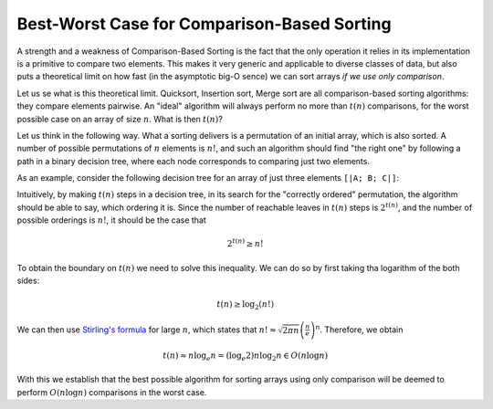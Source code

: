 .. -*- mode: rst -*-

Best-Worst Case for Comparison-Based Sorting
===========================================

A strength and a weakness of Comparison-Based Sorting is the fact that the only operation it relies in its implementation is a primitive to compare two elements. This makes it very generic and applicable to diverse classes of data, but also puts a theoretical limit on how fast (in the asymptotic big-O sence) we can sort arrays *if we use only comparison*.

Let us se what is this theoretical limit. Quicksort, Insertion sort, Merge sort are all comparison-based sorting algorithms: they compare elements pairwise. An "ideal" algorithm will always perform no more than :math:`t(n)` comparisons, for the worst possible case on an array of size :math:`n`. What is then :math:`t(n)`?  

Let us think in the following way. What a sorting delivers is a permutation of an initial array, which is also sorted. A number of possible permutations of :math:`n` elements is :math:`n!`, and such an algorithm should find "the right one" by following a path in a binary decision tree, where each node corresponds to comparing just two elements.

As an example, consider the following decision tree for an array of just three elements ``[|A; B; C|]``:

.. image:: ../resources/decisions.png
   :width: 700px
   :align: center

Intuitively, by making :math:`t(n)` steps in a decision tree, in its search for the "correctly ordered" permutation, the algorithm should be able to say, which ordering it is. Since the number of reachable leaves in :math:`t(n)` steps is :math:`2^{t(n)}`, and the number of possible orderings is :math:`n!`, it should be the case that

.. math::

  2^{t(n)} \geq n!

To obtain the boundary on :math:`t(n)` we need to solve this inequality. We can do so by first taking tha logarithm of the both sides:

.. math::

  t(n) \geq \log_2(n!)

We can then use `Stirling's formula <https://en.wikipedia.org/wiki/Stirling%27s_approximation>`_ for large :math:`n`, which states that :math:`n! \approx \sqrt{2\pi n}\left(\frac{n}{e}\right)^n`. Therefore, we obtain 

.. math::

  t(n) \approx n \log_e n = (\log_e 2) n \log_2 n \in O(n \log n)

With this we establish that the best possible algorithm for sorting arrays using only comparison will be deemed to perform :math:`O(n \log n)` comparisons in the worst case.
